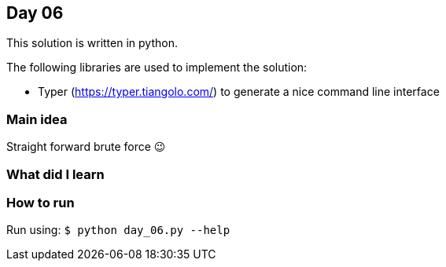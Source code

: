 == Day 06

This solution is written in python.

The following libraries are used to implement the solution:

* Typer (https://typer.tiangolo.com/) to generate a nice command line interface

=== Main idea

Straight forward brute force 😉

=== What did I learn


=== How to run

Run using:
`$ python day_06.py --help`
